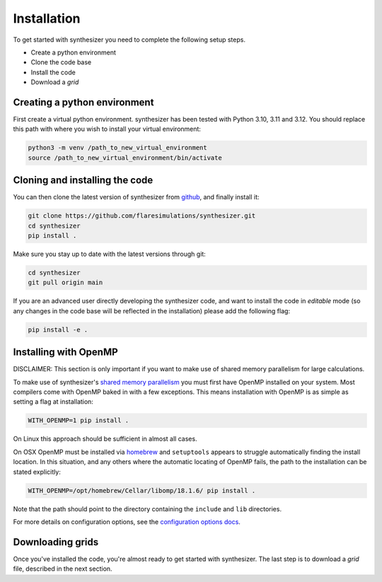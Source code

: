 Installation
************

To get started with synthesizer you need to complete the following setup steps.

- Create a python environment
- Clone the code base
- Install the code
- Download a `grid`

Creating a python environment
#############################

First create a virtual python environment. synthesizer has been tested with Python 3.10, 3.11 and 3.12. You should replace this path with where you wish to install your virtual environment:

.. code-block:: bash

    python3 -m venv /path_to_new_virtual_environment
    source /path_to_new_virtual_environment/bin/activate

Cloning and installing the code
###############################

You can then clone the latest version of synthesizer from `github <https://github.com/flaresimulations/synthesizer>`_, and finally install it:

.. code-block:: bash

    git clone https://github.com/flaresimulations/synthesizer.git
    cd synthesizer
    pip install .

Make sure you stay up to date with the latest versions through git:

.. code-block:: bash

    cd synthesizer
    git pull origin main

If you are an advanced user directly developing the synthesizer code, and want to install the code in *editable* mode (so any changes in the code base will be reflected in the installation) please add the following flag:

.. code-block:: bash

    pip install -e .

Installing with OpenMP
######################

DISCLAIMER: This section is only important if you want to make use of shared memory parallelism for large calculations.

To make use of synthesizer's `shared memory parallelism <../parallelism/openmp.rst>`_ you must first have OpenMP installed on your system.
Most compilers come with OpenMP baked in with a few exceptions. 
This means installation with OpenMP is as simple as setting a flag at installation:

.. code-block:: bash

    WITH_OPENMP=1 pip install .

On Linux this approach should be sufficient in almost all cases. 

On OSX OpenMP must be installed via `homebrew <https://brew.sh/>`_ and ``setuptools`` appears to struggle automatically finding the install location.
In this situation, and any others where the automatic locating of OpenMP fails, the path to the installation can be stated explicitly:

.. code-block:: bash

    WITH_OPENMP=/opt/homebrew/Cellar/libomp/18.1.6/ pip install .

Note that the path should point to the directory containing the ``include`` and ``lib`` directories.

For more details on configuration options, see the `configuration options docs <../advanced/config_options.rst>`_.

Downloading grids
#################

Once you've installed the code, you're almost ready to get started with synthesizer. The last step is to download a *grid* file, described in the next section.
